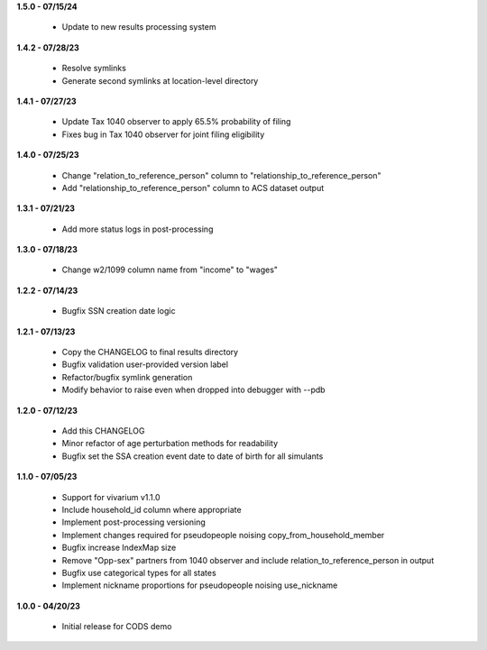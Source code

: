 **1.5.0 - 07/15/24**

 - Update to new results processing system

**1.4.2 - 07/28/23**

 - Resolve symlinks
 - Generate second symlinks at location-level directory

**1.4.1 - 07/27/23**

 - Update Tax 1040 observer to apply 65.5% probability of filing
 - Fixes bug in Tax 1040 observer for joint filing eligibility

**1.4.0 - 07/25/23**

 - Change "relation_to_reference_person" column to "relationship_to_reference_person"
 - Add "relationship_to_reference_person" column to ACS dataset output

**1.3.1 - 07/21/23**

 - Add more status logs in post-processing

**1.3.0 - 07/18/23**

 - Change w2/1099 column name from "income" to "wages"

**1.2.2 - 07/14/23**

 - Bugfix SSN creation date logic

**1.2.1 - 07/13/23**

 - Copy the CHANGELOG to final results directory
 - Bugfix validation user-provided version label
 - Refactor/bugfix symlink generation
 - Modify behavior to raise even when dropped into debugger with --pdb

**1.2.0 - 07/12/23**

 - Add this CHANGELOG
 - Minor refactor of age perturbation methods for readability
 - Bugfix set the SSA creation event date to date of birth for all simulants

**1.1.0 - 07/05/23**

 - Support for vivarium v1.1.0
 - Include household_id column where appropriate
 - Implement post-processing versioning
 - Implement changes required for pseudopeople noising copy_from_household_member
 - Bugfix increase IndexMap size
 - Remove "Opp-sex" partners from 1040 observer and include relation_to_reference_person in output
 - Bugfix use categorical types for all states
 - Implement nickname proportions for pseudopeople noising use_nickname
 
**1.0.0 - 04/20/23**

 - Initial release for CODS demo